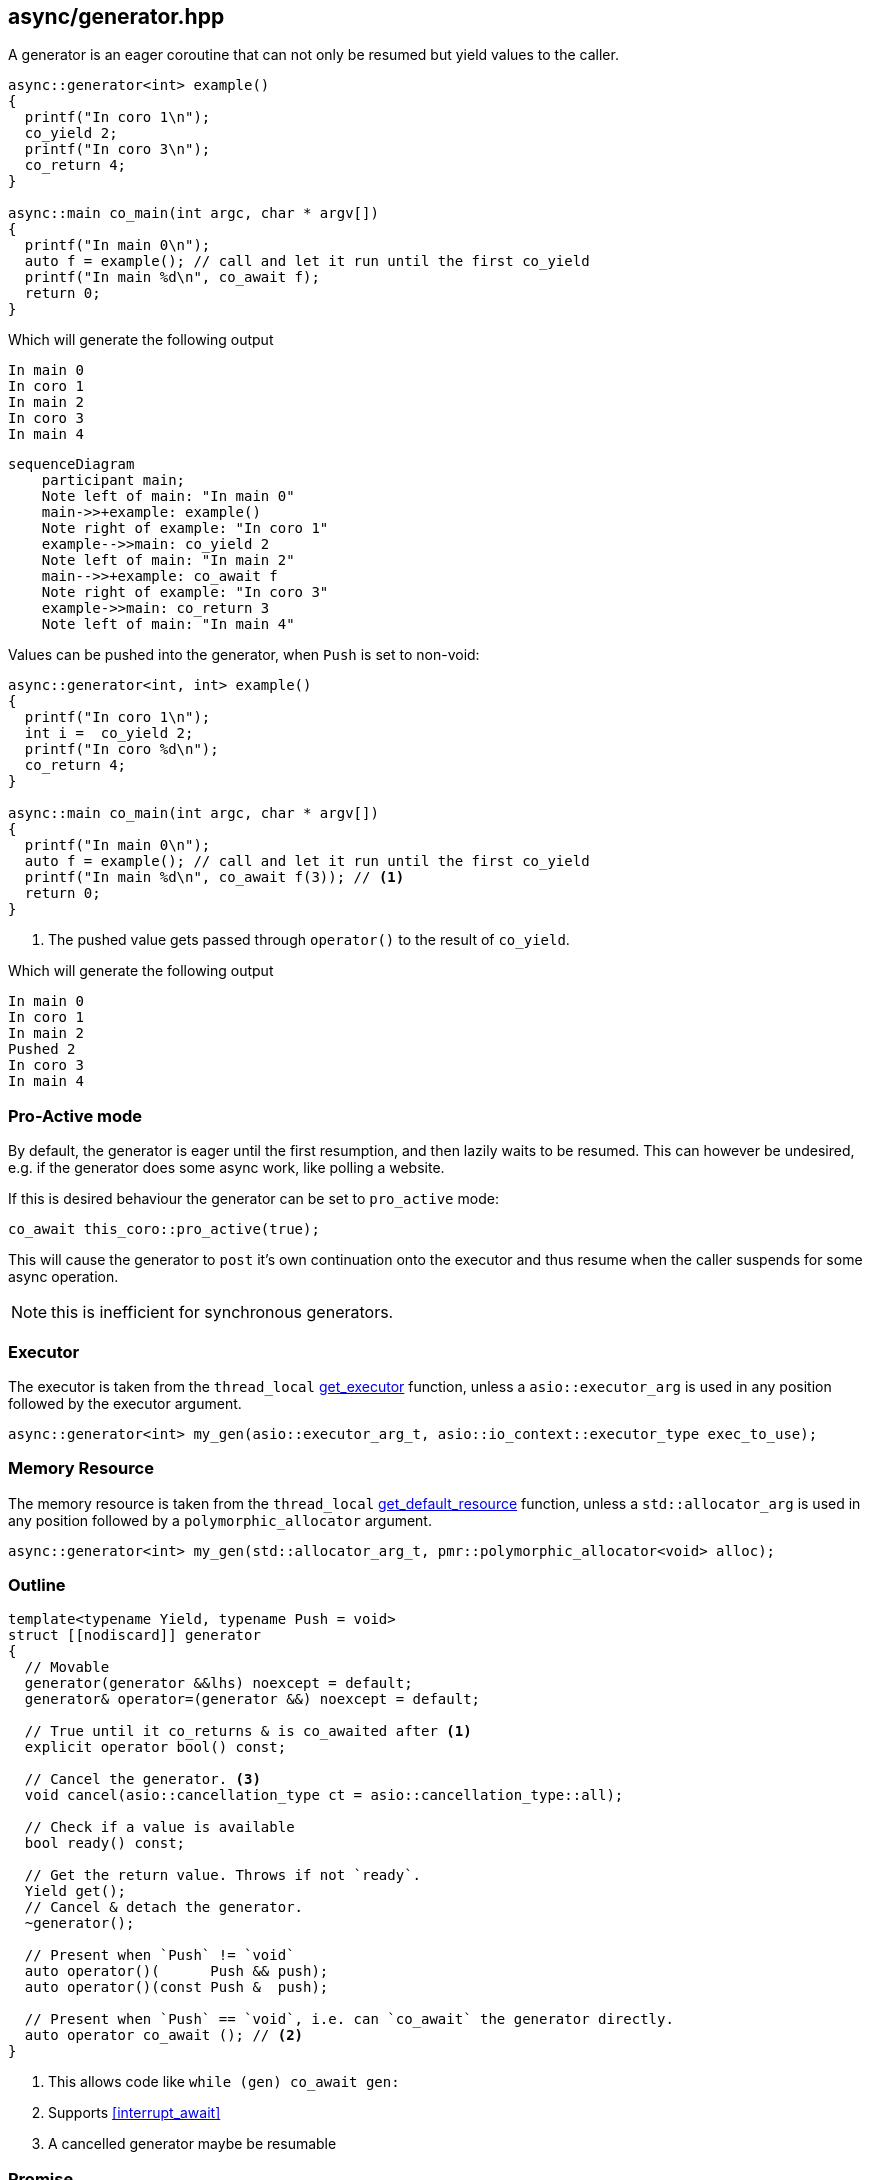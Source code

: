 [#generator]
== async/generator.hpp

A generator is an eager coroutine that can not only be resumed but yield values to the caller.

[source,cpp]
----
async::generator<int> example()
{
  printf("In coro 1\n");
  co_yield 2;
  printf("In coro 3\n");
  co_return 4;
}

async::main co_main(int argc, char * argv[])
{
  printf("In main 0\n");
  auto f = example(); // call and let it run until the first co_yield
  printf("In main %d\n", co_await f);
  return 0;
}
----

Which will generate the following output

 In main 0
 In coro 1
 In main 2
 In coro 3
 In main 4

[mermaid]
----
sequenceDiagram
    participant main;
    Note left of main: "In main 0"
    main->>+example: example()
    Note right of example: "In coro 1"
    example-->>main: co_yield 2
    Note left of main: "In main 2"
    main-->>+example: co_await f
    Note right of example: "In coro 3"
    example->>main: co_return 3
    Note left of main: "In main 4"
----

Values can be pushed into the generator, when `Push` is set to non-void:


[source,cpp]
----
async::generator<int, int> example()
{
  printf("In coro 1\n");
  int i =  co_yield 2;
  printf("In coro %d\n");
  co_return 4;
}

async::main co_main(int argc, char * argv[])
{
  printf("In main 0\n");
  auto f = example(); // call and let it run until the first co_yield
  printf("In main %d\n", co_await f(3)); // <1>
  return 0;
}
----
<1> The pushed value gets passed through `operator()` to the result of `co_yield`.

Which will generate the following output

 In main 0
 In coro 1
 In main 2
 Pushed 2
 In coro 3
 In main 4


[#pro_active]
=== Pro-Active mode

By default, the generator is eager until the first resumption,
and then lazily waits to be resumed. This can however be undesired,
e.g. if the generator does some async work, like polling a website.

If this is desired behaviour the generator can be set to `pro_active` mode:

[source,cpp]
----
co_await this_coro::pro_active(true);
----

This will cause the generator to `post` it's own continuation onto the executor
and thus resume when the caller suspends for some async operation.

NOTE: this is inefficient for synchronous generators.

[#generator-executor]
=== Executor

The executor is taken from the `thread_local` <<this_thread, get_executor>> function, unless a `asio::executor_arg` is used
in any position followed by the executor argument.

[source, cpp]
----
async::generator<int> my_gen(asio::executor_arg_t, asio::io_context::executor_type exec_to_use);
----

[#generator-allocator]
=== Memory Resource

The memory resource is taken from the `thread_local` <<this_thread, get_default_resource>> function,
unless a `std::allocator_arg` is used in any position followed by a `polymorphic_allocator` argument.

[source, cpp]
----
async::generator<int> my_gen(std::allocator_arg_t, pmr::polymorphic_allocator<void> alloc);
----

[#generator-outline]
=== Outline

[source,cpp]
----
template<typename Yield, typename Push = void>
struct [[nodiscard]] generator
{
  // Movable
  generator(generator &&lhs) noexcept = default;
  generator& operator=(generator &&) noexcept = default;

  // True until it co_returns & is co_awaited after <1>
  explicit operator bool() const;

  // Cancel the generator. <3>
  void cancel(asio::cancellation_type ct = asio::cancellation_type::all);

  // Check if a value is available
  bool ready() const;

  // Get the return value. Throws if not `ready`.
  Yield get();
  // Cancel & detach the generator.
  ~generator();

  // Present when `Push` != `void`
  auto operator()(      Push && push);
  auto operator()(const Push &  push);

  // Present when `Push` == `void`, i.e. can `co_await` the generator directly.
  auto operator co_await (); // <2>
}
----
<1> This allows code like `while (gen) co_await gen:`
<2> Supports <<interrupt_await>>
<3> A cancelled generator maybe be resumable

[#generator-promise]
=== Promise

The thread promise has the following properties.

- <<promise_memory_resource_base>>
- <<promise_cancellation_base>>
- <<promise_throw_if_cancelled_base>>
- <<enable_awaitables>>
- <<enable_await_allocator>>
- <<enable_await_executor>>

